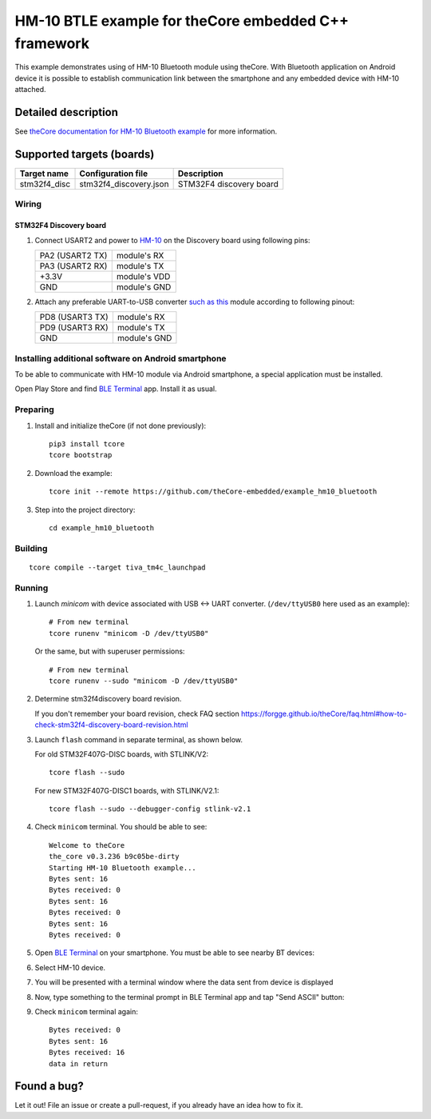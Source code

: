 HM-10 BTLE example for theCore embedded C++ framework
=====================================================

.. image:: https://travis-ci.org/theCore-embedded/example_hm10_bluetooth.svg?branch=master
    :target: https://travis-ci.org/theCore-embedded/example_hm10_bluetooth

This example demonstrates using of HM-10 Bluetooth module using theCore.
With Bluetooth application on Android device it is possible to establish
communication link between the smartphone and any embedded device with
HM-10 attached.

Detailed description
--------------------

See `theCore documentation for HM-10 Bluetooth example`_ for more information.

.. STARTOF COMMON SECTION MARKER

Supported targets (boards)
--------------------------

+---------------------+--------------------------+-----------------------------------+
|     Target name     |    Configuration file    |            Description            |
+=====================+==========================+===================================+
| stm32f4_disc        | stm32f4_discovery.json   | STM32F4 discovery board           |
+---------------------+--------------------------+-----------------------------------+

Wiring
~~~~~~

STM32F4 Discovery board
+++++++++++++++++++++++

.. image:: https://i.imgur.com/ZlNgnD5.jpg
  :alt: UART, HM-10 and stm32f4discovery board wiring

#. Connect USART2 and power to HM-10_  on the Discovery board using following pins:

   +-------------------+-----------------+
   | PA2 (USART2 TX)   | module's RX     |
   +-------------------+-----------------+
   | PA3 (USART2 RX)   | module's TX     |
   +-------------------+-----------------+
   | +3.3V             | module's VDD    |
   +-------------------+-----------------+
   | GND               | module's GND    |
   +-------------------+-----------------+

#. Attach any preferable UART-to-USB converter `such as this`_ module according to following pinout:

   +-------------------+-----------------+
   | PD8 (USART3 TX)   | module's RX     |
   +-------------------+-----------------+
   | PD9 (USART3 RX)   | module's TX     |
   +-------------------+-----------------+
   | GND               | module's GND    |
   +-------------------+-----------------+

Installing additional software on Android smartphone
~~~~~~~~~~~~~~~~~~~~~~~~~~~~~~~~~~~~~~~~~~~~~~~~~~~~

.. image:: https://i.imgur.com/ag4DVY3.jpg
  :alt: BLE Terminal download app
  :align: center

To be able to communicate with HM-10 module via Android smartphone, a special
application must be installed.

Open Play Store and find `BLE Terminal`_ app. Install it as usual.

Preparing
~~~~~~~~~

#. Install and initialize theCore (if not done previously)::

    pip3 install tcore
    tcore bootstrap

#. Download the example::

    tcore init --remote https://github.com/theCore-embedded/example_hm10_bluetooth

#. Step into the project directory::

    cd example_hm10_bluetooth

Building
~~~~~~~~

::

  tcore compile --target tiva_tm4c_launchpad

Running
~~~~~~~

#. Launch `minicom` with device associated with USB <-> UART converter.
   (``/dev/ttyUSB0`` here used as an example)::

        # From new terminal
        tcore runenv "minicom -D /dev/ttyUSB0"

   Or the same, but with superuser permissions::

        # From new terminal
        tcore runenv --sudo "minicom -D /dev/ttyUSB0"

#. Determine stm32f4discovery board revision.

   If you don't remember your board revision, check FAQ section
   |GET_DISCOVERY_REVISION|

#. Launch ``flash`` command in separate terminal, as shown below.

   For old STM32F407G-DISC boards, with STLINK/V2:

   ::

     tcore flash --sudo


   For new STM32F407G-DISC1 boards, with STLINK/V2.1:

   ::

     tcore flash --sudo --debugger-config stlink-v2.1

#. Check ``minicom`` terminal. You should be able to see::

    Welcome to theCore
    the_core v0.3.236 b9c05be-dirty
    Starting HM-10 Bluetooth example...
    Bytes sent: 16
    Bytes received: 0
    Bytes sent: 16
    Bytes received: 0
    Bytes sent: 16
    Bytes received: 0

#. Open `BLE Terminal`_ on your smartphone. You must be able to see nearby BT devices:

   .. image:: https://i.imgur.com/YT1Ggju.png
    :alt: BLE Terminal app main window

#. Select HM-10 device.

#. You will be presented with a terminal window where the data sent from device is displayed

#. Now, type something to the terminal prompt in BLE Terminal app and tap "Send ASCII" button:

   .. image:: https://i.imgur.com/68eWX1n.png
    :alt: BLE Terminal and HM-10 output window

#. Check ``minicom`` terminal again::

    Bytes received: 0
    Bytes sent: 16
    Bytes received: 16
    data in return

Found a bug?
------------
Let it out! File an issue or create a pull-request, if you already have an idea how to fix it.

.. _such as this: http://www.geekfactory.mx/wp-content/uploads/2013/06/converdidor_usb_ttl_rs232_pl_2303hx_01.jpg
.. _HM-10: https://cdn-shop.adafruit.com/datasheets/1899_HTU21D.pdf
.. _`BLE Terminal`: https://play.google.com/store/apps/details?id=com.mightyit.gops.bleterminal&hl=en

.. ENDOF COMMON SECTION MARKER

.. _`theCore documentation for HM-10 Bluetooth example`: https://forgge.github.io/theCore/examples/bluetooth-hm10.html
.. |GET_DISCOVERY_REVISION| replace:: https://forgge.github.io/theCore/faq.html#how-to-check-stm32f4-discovery-board-revision.html
